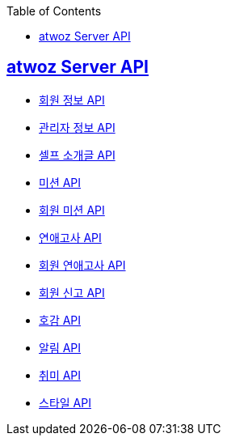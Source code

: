 :toc: left
:source-highlighter: highlightjs
:sectlinks:
:toclevels: 2
:sectlinks:

== atwoz Server API
* link:member.html[회원 정보 API]
* link:admin.html[관리자 정보 API]
* link:selfIntro.html[셀프 소개글 API]
* link:mission.html[미션 API]
* link:membermissions.html[회원 미션 API]
* link:survey.html[연애고사 API]
* link:membersurveys.html[회원 연애고사 API]
* link:report.html[회원 신고 API]
* link:likes.html[호감 API]
* link:alert.html[알림 API]
* link:hobby.html[취미 API]
* link:style.html[스타일 API]
